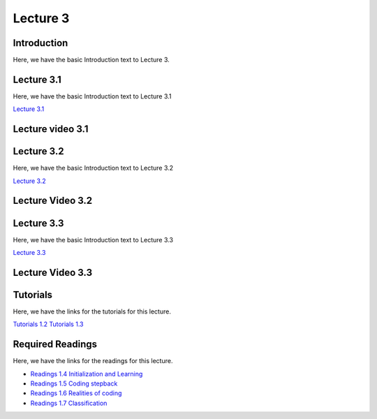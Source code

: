 Lecture 3
===============================

Introduction
------------

Here, we have the basic Introduction text to Lecture 3.

Lecture 3.1
--------------

Here, we have the basic Introduction text to Lecture 3.1

`Lecture 3.1 <https://drive.google.com/file/d/1StmgUuQsbVqcVipNI534Vxhy6l_4hTCI/view?usp=sharing>`_


Lecture video 3.1
---------------

.. raw:: html

    <div style="text-align:center">
    <iframe width="560" height="315" src="https://www.youtube.com/embed/VP25epLZfIQ" title="YouTube video player" frameborder="0" allow="accelerometer; autoplay; clipboard-write; encrypted-media; gyroscope; picture-in-picture; web-share" allowfullscreen></iframe>
    </div>


Lecture 3.2
--------------

Here, we have the basic Introduction text to Lecture 3.2

`Lecture 3.2 <https://drive.google.com/file/d/1VzOAgAdz-Ub1TyWzSq37OCy2xMidBvo3/view?usp=sharing>`_

Lecture Video 3.2
---------------

.. raw:: html

    <div style="text-align:center">
    <iframe width="560" height="315" src="https://www.youtube.com/embed/mEg2CSXi74Q" title="YouTube video player" frameborder="0" allow="accelerometer; autoplay; clipboard-write; encrypted-media; gyroscope; picture-in-picture; web-share" allowfullscreen></iframe>
    </div>


Lecture 3.3
--------------
Here, we have the basic Introduction text to Lecture 3.3

`Lecture 3.3 <https://drive.google.com/file/d/1856d4yXG6WNRNPNdvYZ_fszK1h3AcbMX/view?usp=sharing>`_

Lecture Video 3.3
---------------
.. raw:: html

    <div style="text-align:center">
    <iframe width="560" height="315" src="https://www.youtube.com/embed/6Ab-DSZ5qK4" title="YouTube video player" frameborder="0" allow="accelerometer; autoplay; clipboard-write; encrypted-media; gyroscope; picture-in-picture; web-share" allowfullscreen></iframe>
    </div>  

Tutorials
--------------
Here, we have the links for the tutorials for this lecture.

`Tutorials 1.2 <https://colab.research.google.com/drive/1Zyrk0uBw1LnU6P8h0JXqFfuYUJ63WbkI?usp=sharing>`_
`Tutorials 1.3 <https://colab.research.google.com/drive/1CGVTfrPWPPM7fI4JpHYO8pn1QXrSZcK_?usp=sharing>`_

.. raw:: html

    <div style="text-align:center">
    <iframe width="560" height="315" src="https://www.youtube.com/embed/YhEHwvzvoBY" title="YouTube video player" frameborder="0" allow="accelerometer; autoplay; clipboard-write; encrypted-media; gyroscope; picture-in-picture; web-share" allowfullscreen></iframe>
    </div>  

Required Readings 
--------------
Here, we have the links for the readings for this lecture.

* `Readings 1.4 Initialization and Learning <https://drive.google.com/file/d/1P_mTa4OdF7wtglu9sLs45RqrnrH7k4YU/view?usp=sharing>`_
* `Readings 1.5 Coding stepback <https://drive.google.com/file/d/1Z8PqTRTUAFZuSWM0tmGmfDC2s_xVS2YO/view?usp=sharing>`_
* `Readings 1.6 Realities of coding <https://drive.google.com/file/d/1lJJtL-x1qn4kPAA7VY0oUgniJ2nZ1dzJ/view?usp=sharing>`_
* `Readings 1.7 Classification <https://drive.google.com/file/d/1ULXhodlr9BZWDyXFdM6yZYshulHGqqZk/view?usp=sharing>`_
